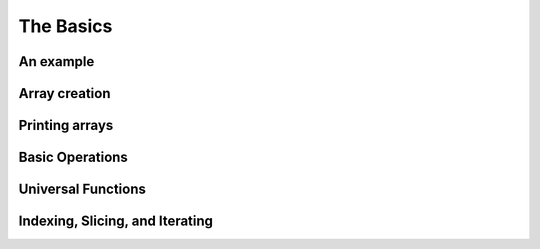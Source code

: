 .. _quickstart.basics:

The Basics
==========

An example
----------

.. compare-tabs::

   python  numpy   ../numpy-docs/source/user/quickstart.rst 78-100
   haskell hmatrix ../src/quickstart/hmatrix.hs             6-7,10-17,19,22-34


Array creation
--------------

.. compare-tabs::

   python  numpy   ../numpy-docs/source/user/quickstart.rst 114-122
   haskell hmatrix ../src/quickstart/hmatrix.hs             6,37-44,46

.. compare-tabs::

   python  numpy   ../numpy-docs/source/user/quickstart.rst 139-142
   haskell hmatrix ../src/quickstart/hmatrix.hs             48-52

.. compare-tabs::

   python  numpy   ../numpy-docs/source/user/quickstart.rst 148-151
   haskell hmatrix ../src/quickstart/hmatrix.hs             55-59

.. compare-tabs::

   python  numpy   ../numpy-docs/source/user/quickstart.rst 166-179
   haskell hmatrix ../src/quickstart/hmatrix.hs             62-66,68,70-74,76-77

.. compare-tabs::

   python  numpy   ../numpy-docs/source/user/quickstart.rst 186-189
   haskell hmatrix ../src/quickstart/hmatrix.hs             80-83

.. compare-tabs::

   python  numpy   ../numpy-docs/source/user/quickstart.rst 197-201
   haskell hmatrix ../src/quickstart/hmatrix.hs             86-89


Printing arrays
---------------

.. compare-tabs::

   python  numpy   ../numpy-docs/source/user/quickstart.rst 234-252
   haskell hmatrix ../src/quickstart/hmatrix.hs             92-104

.. compare-tabs::

   python  numpy   ../numpy-docs/source/user/quickstart.rst 260-270
   haskell hmatrix ../src/quickstart/hmatrix.hs             106-116


Basic Operations
----------------

.. compare-tabs::

   python  numpy   ../numpy-docs/source/user/quickstart.rst 288-300
   haskell hmatrix ../src/quickstart/hmatrix.hs             119-132

.. compare-tabs::

   python  numpy   ../numpy-docs/source/user/quickstart.rst 306-318
   haskell hmatrix ../src/quickstart/hmatrix.hs             135-149

.. compare-tabs::

   python  numpy   ../numpy-docs/source/user/quickstart.rst 325-338
   haskell hmatrix ../src/quickstart/hmatrix.hs             152-162,165-167

.. compare-tabs::

   python  numpy   ../numpy-docs/source/user/quickstart.rst 346-360
   haskell hmatrix ../src/quickstart/hmatrix.hs             170-184,186-187

.. compare-tabs::

   python  numpy   ../numpy-docs/source/user/quickstart.rst 367-376
   haskell hmatrix ../src/quickstart/hmatrix.hs             189,193-202

.. compare-tabs::

   python  numpy   ../numpy-docs/source/user/quickstart.rst 383-398
   haskell hmatrix ../src/quickstart/hmatrix.hs             205-219


Universal Functions
-------------------

.. compare-tabs::

   python  numpy   ../numpy-docs/source/user/quickstart.rst 411-420
   haskell hmatrix ../src/quickstart/hmatrix.hs             222-231


Indexing, Slicing, and Iterating
--------------------------------

.. compare-tabs::

   python  numpy   ../numpy-docs/source/user/quickstart.rst 477-501
   haskell hmatrix ../src/quickstart/hmatrix.hs  234-240,242-246,249-266

.. compare-tabs::

   python  numpy   ../numpy-docs/source/user/quickstart.rst 506-524,531-532,549-560
   haskell hmatrix ../src/quickstart/hmatrix.hs             269-289,291

.. compare-tabs::

   python  numpy   ../numpy-docs/source/user/quickstart.rst 565-572,579-601
   haskell hmatrix ../src/quickstart/hmatrix.hs             269-289,291


